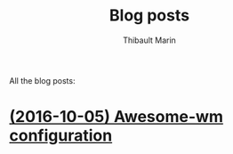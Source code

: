 # Created 2016-10-09 Sun 02:34
#+TITLE: Blog posts
#+AUTHOR: Thibault Marin
All the blog posts:

* [[file:posts/2016-10-05-Awesome-wm_configuration.org][(2016-10-05) Awesome-wm configuration]]
